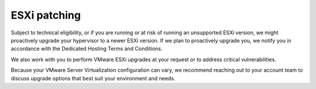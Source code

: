 .. _esxi-patching:



=============
ESXi patching
=============



Subject to technical eligibility, or if you are running or at risk of
running an unsupported ESXi version, we might proactively upgrade your
hypervisor to a newer ESXi version. If we plan to proactively upgrade
you, we notify you in accordance with the
Dedicated Hosting Terms and Conditions.

We also work with you to perform VMware ESXi upgrades at your request
or to address critical vulnerabilities.

Because your VMware Server Virtualization configuration can vary,
we recommend reaching out to your account team to discuss upgrade 
options that best suit your environment and needs.

